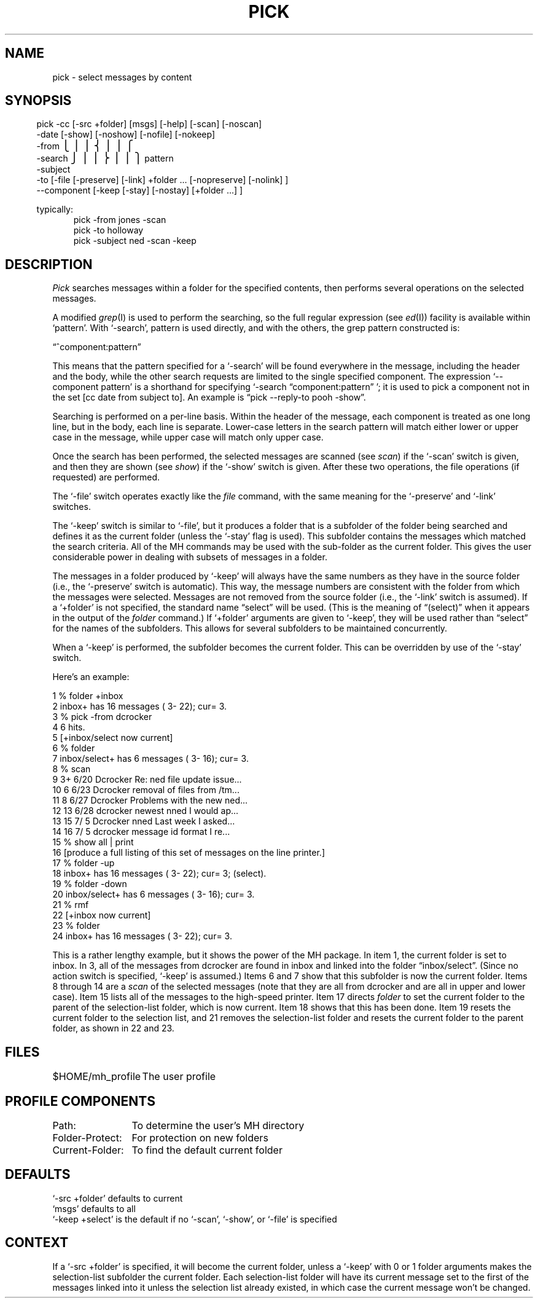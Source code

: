 .TH PICK 1 "3 August 1983"
.UC 4
.SH NAME
pick \- select messages by content
.SH SYNOPSIS
.fc ^ ~
.ta .4i 1.8i
.nf
.in .5i
^pick~^^\0\-cc~^ \%[\-src\ +folder] \%[msgs] \%[\-help] \%[\-scan] \%[\-noscan]
^^^\0\-date~^   \%[\-show] \%[\-noshow] \%[\-nofile] \%[\-nokeep]
^^^\0\-from~^
^^^\s+2\b'\(lt\(bv\(bv\(lk\(bv\(bv\(lb'\s0 \-search~\s+2\b'\(rt\(bv\(bv\(rk\(bv\(bv\(rb'\s0^ pattern
^^^\0\-subject~^
^^^\0\-to~^ \%[\-file \%[\-preserve] \%[\-link] \%+folder\ ... \%[\-nopreserve] \%[\-nolink] ]
^^^\0\-\-component~^ \%[\-keep \%[\-stay] \%[\-nostay] \%[+folder\ ...]\ ]
.fi
.fc

.re
.ti .5i
typically:
.in 1i
pick\0\-from\0jones\0\-scan
.br
pick\0\-to\0holloway
.br
pick\0\-subject\0ned\0\-scan\0\-keep
.SH DESCRIPTION
\fIPick\fR searches messages within a folder for the specified
contents, then performs several operations on the selected
messages.
.PP
A modified \fIgrep\fR(I) is used to perform the searching, so the
full regular expression (see \fIed\fR(I)) facility is available
within `pattern'.
With `\-search', pattern is used directly,
and with the others, the grep pattern constructed is:
.nf

.ti +.5i
\*(lq^component:\*.\*(**pattern\*(rq

.fi
This means that the pattern specified for a `\-search' will be
found everywhere in the message, including the header and the body,
while the other search requests are limited to the single
specified component.
The expression `\-\-component pattern'
is a shorthand for
specifying `\-search \*(lqcomponent:\*.\*(**pattern\*(rq\ '; it is used to pick
a component not in the set [cc date from subject to].
An
example is \*(lqpick \-\-reply\-to pooh \-show\*(rq.
.PP
Searching is performed on a per-line basis.
Within the header of
the message, each component is treated as one long line, but in
the body, each line is separate.
Lower-case letters in the
search pattern will match either lower or upper case in the
message, while upper case will match only upper case.
.PP
Once the search has been performed, the selected messages
are scanned (see \fIscan\fR) if the `\-scan' switch is given, and
then they are shown (see \fIshow\fR) if the `\-show' switch is
given.
After these two operations, the file operations (if
requested) are performed.
.PP
The `\-file' switch operates exactly like the \fIfile\fR command, with the
same meaning for the `\-preserve' and `\-link' switches.
.PP
The `\-keep' switch is similar to `\-file', but it produces a folder that
is a subfolder of the folder being searched and defines it as
the current folder (unless the `\-stay' flag is used).
This
subfolder contains the messages which matched the search
criteria.
All of the MH commands may be used with the sub-folder
as the current folder.
This gives the user considerable power
in dealing with subsets of messages in a folder.
.PP
The messages in a folder produced by `\-keep' will always have the
same numbers as they have in the source folder (i.e., the
`\-preserve' switch is automatic).
This way, the message
numbers are consistent with the folder from which the messages
were selected.
Messages are not removed from the source folder
(i.e., the `\-link' switch is assumed).
If a `+folder' is not
specified, the standard name \*(lqselect\*(rq will be used.
(This is the
meaning of \*(lq(select)\*(rq when it appears in the output of the
\fIfolder\fR command.) If `+folder' arguments are given to
`\-keep', they will be used rather than \*(lqselect\*(rq for the names
of the subfolders.
This allows for several subfolders to be
maintained concurrently.
.PP
When a `\-keep' is performed, the subfolder becomes the current folder.
This can be overridden by use
of the `\-stay' switch.
.PP
Here's an example:

.nf
\01  % folder +inbox
\02           inbox+ has  16 messages (  3\- 22); cur=  3.
\03  % pick \-from dcrocker
\04  6 hits.
\05  [+inbox/select now current]
\06  % folder
\07    inbox/select+ has  \06 messages (  3\- 16); cur=  3.
\08  % scan
.ds p \\h'\\w'+'u'
\09   \03+  6/20   Dcrocker          Re: ned file update issue...
10   \06\*p  6/23   Dcrocker          removal of files from /tm...
11   \08\*p  6/27   Dcrocker          Problems with the new ned...
12   13\*p  6/28   d\h'\w'D'u-\w'd'u'crocker          newest nned  \*(<<I would ap...
13   15\*p  7/\05   Dcrocker          nned  \*(<<Last week I asked...
14   16\*p  7/\05   d\h'\w'D'u-\w'd'u'crocker          message id format  \*(<<I re...
15  % show all | print
16     [produce a full listing of this set of messages on the line printer.]
17  % folder \-up
18            inbox+ has  16 messages (  3\- 22); cur=  3; (select).
19  % folder \-down
20   inbox/select+ has   6 messages (  3\- 16); cur=  3.
21  % rmf
22  [+inbox now current]
23  % folder
24            inbox+ has  16 messages (  3\- 22); cur=  3.
.fi

This is a rather lengthy example, but it shows the power of the
MH package.
In item 1, the current folder is set to inbox.
In 3,
all of the messages from dcrocker are found in inbox and linked
into the folder \*(lqinbox/select\*(rq.
(Since no action switch is
specified, `\-keep' is assumed.)  Items 6 and 7 show that this
subfolder is now the current folder.
Items 8 through 14 are a
\fIscan\fR of the selected messages (note that they are all from dcrocker
and are all in upper and lower case).
Item 15 lists all of the messages to
the high-speed printer.
Item 17 directs \fIfolder\fR to set the
current folder to the parent of the selection-list folder, which
is now current.
Item 18 shows that this has been done.
Item 19 resets
the current folder to the selection list, and 21 removes the
selection-list folder and resets the current folder to the
parent folder, as shown in 22 and 23.
.SH FILES
.nf
.ta \w'$HOME/\*.mh\(ruprofile    'u
$HOME/\*.mh\(ruprofile	The user profile
.fi
.SH "PROFILE COMPONENTS"
.nf
.ta \w'Current-Folder:    'u
Path:	To determine the user's MH directory
Folder\-Protect:	For protection on new folders
Current-Folder:	To find the default current folder
.fi
.SH DEFAULTS
.nf
`\-src +folder' defaults to current
`msgs' defaults to all
`\-keep +select' is the default if no `\-scan', `\-show', or `\-file' is specified
.fi
.SH CONTEXT
If a `\-src +folder' is specified, it will
become the current folder, unless a `\-keep' with 0 or 1
folder arguments makes the selection-list subfolder the
current folder.
Each selection-list folder will have its
current message set to the first of the messages linked into
it unless the selection list already existed, in which case the
current message won't be changed.
